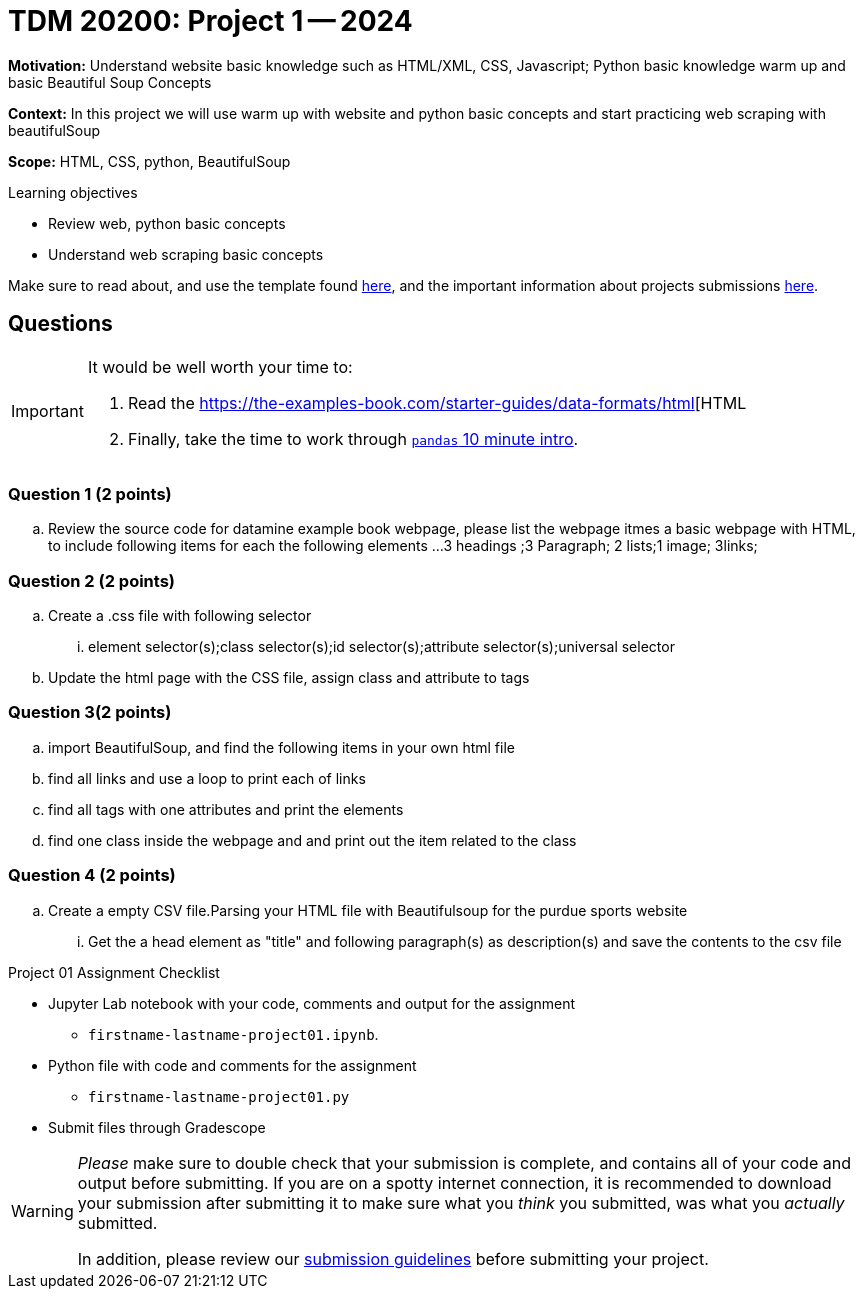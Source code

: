 = TDM 20200: Project 1 -- 2024


**Motivation:** Understand website basic knowledge such as HTML/XML, CSS, Javascript; Python basic knowledge warm up and basic Beautiful Soup Concepts

**Context:** In this project we will use warm up with website and python basic concepts and start practicing web scraping with beautifulSoup 

**Scope:** HTML, CSS, python, BeautifulSoup

.Learning objectives
****
- Review web, python basic concepts  
- Understand web scraping basic concepts 
****

Make sure to read about, and use the template found xref:templates.adoc[here], and the important information about projects submissions xref:submissions.adoc[here].
 

== Questions

[IMPORTANT]
====
It would be well worth your time to:

. Read the https://the-examples-book.com/starter-guides/data-formats/html[HTML  
. Finally, take the time to work through https://pandas.pydata.org/pandas-docs/stable/user_guide/10min.html[`pandas` 10 minute intro].
====

=== Question 1 (2 points) 


.. Review the source code for datamine example book webpage, please list the webpage itmes a basic webpage with HTML, to include following items for each the following elements
...3 headings ;3 Paragraph; 2 lists;1 image; 3links;

=== Question 2 (2 points)
.. Create a .css file with following selector
... element selector(s);class selector(s);id selector(s);attribute selector(s);universal selector
.. Update the html page with the CSS file, assign class and attribute to tags

=== Question 3(2 points)
.. import BeautifulSoup, and find the following items in your own html file 
.. find all links and use a loop to print each of links  
.. find all tags with one attributes and print the elements
.. find one class inside the webpage and and print out the item related to the class

=== Question 4 (2 points)

.. Create a empty CSV file.Parsing your HTML file with Beautifulsoup for the purdue sports website
... Get the a head element as "title" and following paragraph(s) as description(s) and save the contents to the csv file 




Project 01 Assignment Checklist
====
* Jupyter Lab notebook with your code, comments and output for the assignment
    ** `firstname-lastname-project01.ipynb`.
* Python file with code and comments for the assignment
    ** `firstname-lastname-project01.py`

* Submit files through Gradescope
==== 


[WARNING]
====
_Please_ make sure to double check that your submission is complete, and contains all of your code and output before submitting. If you are on a spotty internet connection, it is recommended to download your submission after submitting it to make sure what you _think_ you submitted, was what you _actually_ submitted.

In addition, please review our xref:projects:current-projects:submissions.adoc[submission guidelines] before submitting your project.
====